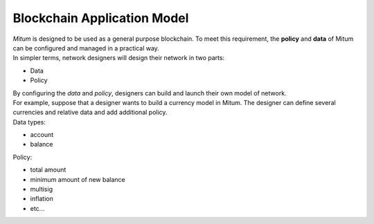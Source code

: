 ===================================================
Blockchain Application Model
===================================================

| *Mitum* is designed to be used as a general purpose blockchain. To meet this requirement, the **policy** and **data** of Mitum can be configured and managed in a practical way.

| In simpler terms, network designers will design their network in two parts:

* Data
* Policy

| By configuring the *data* and *policy*, designers can build and launch their own model of network.

| For example, suppose that a designer wants to build a currency model in Mitum. The designer can define several currencies and relative data and add additional policy.

| Data types:

* account
* balance

| Policy:

* total amount
* minimum amount of new balance
* multisig
* inflation
* etc...